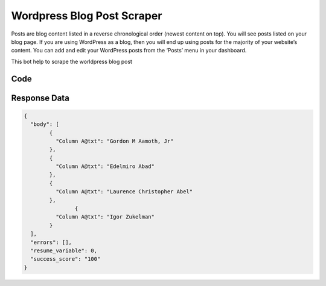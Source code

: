 Wordpress Blog Post Scraper
********************************

Posts are blog content listed in a reverse chronological order (newest content on top). You will see posts listed on your blog page. If you are using WordPress as a blog, then you will end up using posts for the majority of your website’s content. You can add and edit your WordPress posts from the ‘Posts’ menu in your dashboard.

This bot help to scrape the worldpress blog post

Code
######
.. tabs::

   .. code-tab:: py

        from bot_studio import *
	datakund = bot_studio.new()
	response = datakund.wordpress_blogs()

   .. code-tab:: javascript
		 NodeJS
   
         var datakund=require("datakund")
	 datakund.wordpress_blogs()
	
   .. code-tab:: bash
		 Curl

         curl -X POST http://127.0.0.1:5000/run -H 'cache-control: no-cache' -H 'content-type: application/json' -d '{"user":"apiKey","bot":"wordpress_blogs~D75HsPTUIeOmN0bLp5ulrwB7F1f2","publicbot":true}'

Response Data
##############

.. code-block:: json

			
	{
	  "body": [
		{
		  "Column A@txt": "Gordon M Aamoth, Jr"
		},
		{
		  "Column A@txt": "Edelmiro Abad"
		},
		{
		  "Column A@txt": "Laurence Christopher Abel"
		},
			{
		  "Column A@txt": "Igor Zukelman"
		}
	  ],
	  "errors": [],
	  "resume_variable": 0,
	  "success_score": "100"
	}

			